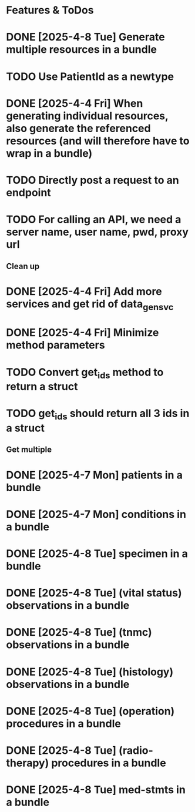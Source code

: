 * Features & ToDos

* DONE [2025-4-8 Tue] Generate multiple resources in a bundle
* TODO Use PatientId as a newtype
* DONE [2025-4-4 Fri] When generating individual resources, also generate the referenced resources (and will therefore have to wrap in a bundle)
* TODO Directly post a request to an endpoint
* TODO For calling an API, we need a server name, user name, pwd, proxy url

** Clean up

* DONE [2025-4-4 Fri] Add more services and get rid of data_gen_svc
* DONE [2025-4-4 Fri] Minimize method parameters
* TODO Convert get_ids method to return a struct
* TODO get_ids should return all 3 ids in a struct

** Get multiple

* DONE [2025-4-7 Mon] patients in a bundle
* DONE [2025-4-7 Mon] conditions in a bundle
* DONE [2025-4-8 Tue] specimen in a bundle
* DONE [2025-4-8 Tue] (vital status) observations in a bundle
* DONE [2025-4-8 Tue] (tnmc) observations in a bundle
* DONE [2025-4-8 Tue] (histology) observations in a bundle
* DONE [2025-4-8 Tue] (operation) procedures in a bundle
* DONE [2025-4-8 Tue] (radio-therapy) procedures in a bundle
* DONE [2025-4-8 Tue] med-stmts in a bundle
